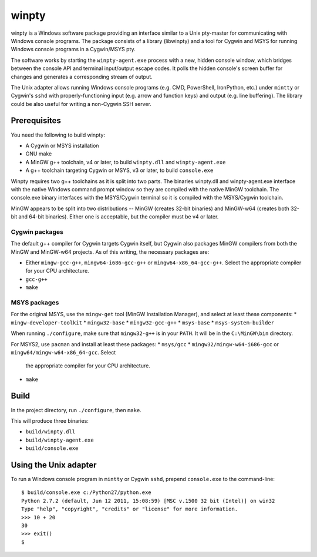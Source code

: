 ======
winpty
======

winpty is a Windows software package providing an interface similar to a Unix
pty-master for communicating with Windows console programs.  The package
consists of a library (libwinpty) and a tool for Cygwin and MSYS for running
Windows console programs in a Cygwin/MSYS pty.

The software works by starting the ``winpty-agent.exe`` process with a new,
hidden console window, which bridges between the console API and terminal
input/output escape codes.  It polls the hidden console's screen buffer for
changes and generates a corresponding stream of output.

The Unix adapter allows running Windows console programs (e.g. CMD, PowerShell,
IronPython, etc.) under ``mintty`` or Cygwin's ``sshd`` with
properly-functioning input (e.g. arrow and function keys) and output (e.g. line
buffering).  The library could be also useful for writing a non-Cygwin SSH
server.

Prerequisites
=============

You need the following to build winpty:

* A Cygwin or MSYS installation
* GNU make
* A MinGW g++ toolchain, v4 or later, to build ``winpty.dll`` and
  ``winpty-agent.exe``
* A g++ toolchain targeting Cygwin or MSYS, v3 or later, to build
  ``console.exe``

Winpty requires two g++ toolchains as it is split into two parts. The
binaries winpty.dll and winpty-agent.exe interface with the native Windows
command prompt window so they are compiled with the native MinGW toolchain.
The console.exe binary interfaces with the MSYS/Cygwin terminal so it is
compiled with the MSYS/Cygwin toolchain.

MinGW appears to be split into two distributions -- MinGW (creates 32-bit
binaries) and MinGW-w64 (creates both 32-bit and 64-bit binaries).  Either
one is acceptable, but the compiler must be v4 or later.

Cygwin packages
---------------

The default g++ compiler for Cygwin targets Cygwin itself, but Cygwin also
packages MinGW compilers from both the MinGW and MinGW-w64 projects.  As of
this writing, the necessary packages are:

* Either ``mingw-gcc-g++``, ``mingw64-i686-gcc-g++`` or
  ``mingw64-x86_64-gcc-g++``.  Select the appropriate compiler for your
  CPU architecture.
* ``gcc-g++``
* ``make``

MSYS packages
-------------

For the original MSYS, use the ``mingw-get`` tool (MinGW Installation Manager),
and select at least these components:
* ``mingw-developer-toolkit``
* ``mingw32-base``
* ``mingw32-gcc-g++``
* ``msys-base``
* ``msys-system-builder``

When running ``./configure``, make sure that ``mingw32-g++`` is in your
``PATH``.  It will be in the ``C:\MinGW\bin`` directory.

For MSYS2, use ``pacman`` and install at least these packages:
* ``msys/gcc``
* ``mingw32/mingw-w64-i686-gcc`` or ``mingw64/mingw-w64-x86_64-gcc``.  Select
  the appropriate compiler for your CPU architecture.
* ``make``

Build
=====

In the project directory, run ``./configure``, then ``make``.

This will produce three binaries:

* ``build/winpty.dll``
* ``build/winpty-agent.exe``
* ``build/console.exe``

Using the Unix adapter
======================

To run a Windows console program in ``mintty`` or Cygwin ``sshd``, prepend
``console.exe`` to the command-line::

    $ build/console.exe c:/Python27/python.exe
    Python 2.7.2 (default, Jun 12 2011, 15:08:59) [MSC v.1500 32 bit (Intel)] on win32
    Type "help", "copyright", "credits" or "license" for more information.
    >>> 10 + 20
    30
    >>> exit()
    $
